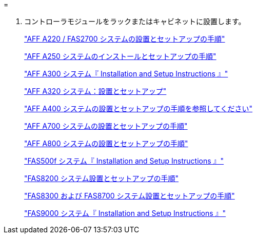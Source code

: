 = 


. コントローラモジュールをラックまたはキャビネットに設置します。
+
https://library.netapp.com/ecm/ecm_download_file/ECMLP2842666["AFF A220 / FAS2700 システムの設置とセットアップの手順"^]

+
https://library.netapp.com/ecm/ecm_download_file/ECMLP2870798["AFF A250 システムのインストールとセットアップの手順"^]

+
https://library.netapp.com/ecm/ecm_download_file/ECMLP2469722["AFF A300 システム『 Installation and Setup Instructions 』"^]

+
https://docs.netapp.com/platstor/topic/com.netapp.doc.hw-a320-install-setup/home.html["AFF A320 システム：設置とセットアップ"^]

+
https://library.netapp.com/ecm/ecm_download_file/ECMLP2858854["AFF A400 システムの設置とセットアップの手順を参照してください"^]

+
https://library.netapp.com/ecm/ecm_download_file/ECMLP2873445["AFF A700 システムの設置とセットアップの手順"^]

+
https://library.netapp.com/ecm/ecm_download_file/ECMLP2842668["AFF A800 システムの設置とセットアップの手順"^]

+
https://library.netapp.com/ecm/ecm_download_file/ECMLP2872833["FAS500f システム『 Installation and Setup Instructions 』"^]

+
https://library.netapp.com/ecm/ecm_download_file/ECMLP2316769["FAS8200 システム設置とセットアップの手順"^]

+
https://library.netapp.com/ecm/ecm_download_file/ECMLP2858856["FAS8300 および FAS8700 システム設置とセットアップの手順"^]

+
https://library.netapp.com/ecm/ecm_download_file/ECMLP2874463["FAS9000 システム『 Installation and Setup Instructions 』"^]



